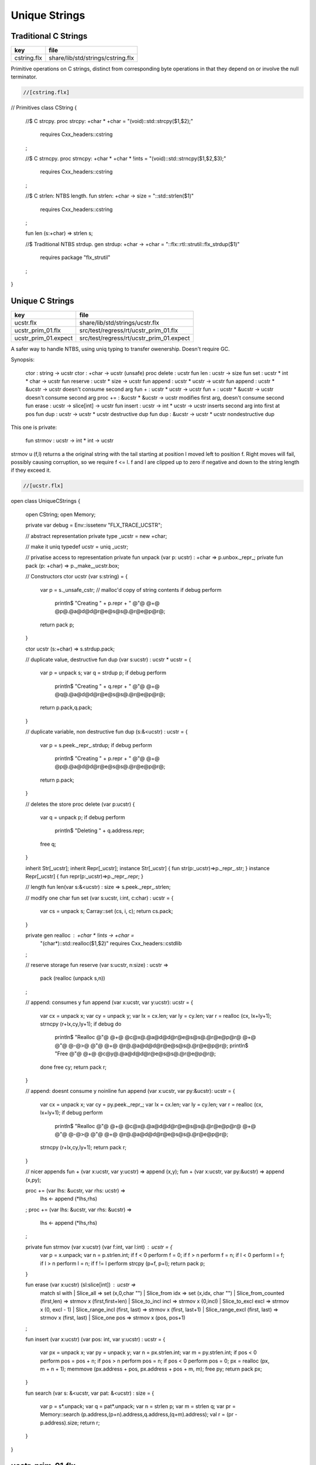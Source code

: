 
==============
Unique Strings
==============


Traditional C Strings
=====================

=========== =================================
key         file                              
=========== =================================
cstring.flx share/lib/std/strings/cstring.flx 
=========== =================================

Primitive operations on C strings, distinct from 
corresponding byte operations in that they depend on
or involve the null terminator.


.. code-block:: felix

  //[cstring.flx]
// Primitives
class CString
{
  //$ C strcpy.
  proc strcpy: +char * +char = "(void)::std::strcpy($1,$2);" 
    requires Cxx_headers::cstring
  ;

  //$ C strncpy.
  proc strncpy: +char * +char * !ints = "(void)::std::strncpy($1,$2,$3);" 
    requires Cxx_headers::cstring
  ;

  //$ C strlen: NTBS length.
  fun strlen: +char -> size = "::std::strlen($1)" 
    requires Cxx_headers::cstring
  ;

  fun len (s:+char) => strlen s;

  //$ Traditional NTBS strdup.
  gen strdup: +char -> +char = "::flx::rtl::strutil::flx_strdup($1)"
    requires package "flx_strutil"
  ; 

}


Unique C Strings 
=================

==================== ========================================
key                  file                                     
==================== ========================================
ucstr.flx            share/lib/std/strings/ucstr.flx          
ucstr_prim_01.flx    src/test/regress/rt/ucstr_prim_01.flx    
ucstr_prim_01.expect src/test/regress/rt/ucstr_prim_01.expect 
==================== ========================================

A safer way to handle NTBS, using uniq typing to transfer
owenership. Doesn't require GC.

Synopsis:

  ctor          : string -> ucstr
  ctor          : +char -> ucstr (unsafe)
  proc delete   : ucstr
  fun  len      : ucstr -> size
  fun  set      : ucstr * int * char -> ucstr
  fun  reserve  : ucstr * size -> ucstr
  fun  append   : ucstr * ucstr -> ucstr
  fun  append   : ucstr * &ucstr -> ucstr           doesn't consume second arg
  fun  +        : ucstr * ucstr -> ucstr
  fun  +        : ucstr * &ucstr -> ucstr           doesn't consume second arg
  proc +=       : &ucstr * &ucstr -> ucstr          modifies first arg, doesn't consume second
  fun erase     : ucstr -> slice[int] -> ucstr
  fun insert    : ucstr -> int * ucstr -> ucstr     inserts second arg into first at pos
  fun dup       : ucstr -> ucstr * ucstr            destructive dup
  fun dup       : &ucstr -> ucstr * ucstr           nondestructive dup

This one is private:

  fun strmov    : ucstr -> int * int -> ucstr  

strmov u (f,l) returns a the original string with the tail
starting at position l moved left to position f. Right moves
will fail, possibly causing corruption, so we require f <= l.
f and l are clipped up to zero if negative and down to the
string length if they exceed it.



.. code-block:: felix

  //[ucstr.flx]
open class UniqueCStrings
{
  open CString;
  open Memory;

  private var debug = Env::issetenv "FLX_TRACE_UCSTR";

  // abstract representation
  private type _ucstr = new +char;

  // make it uniq
  typedef ucstr = uniq _ucstr;

  // privatise access to representation
  private fun unpack (var p: ucstr) : +char => p.unbox._repr_;
  private fun pack (p: +char) => p._make__ucstr.box;

  // Constructors
  ctor ucstr (var s:string) = {
     var p =  s._unsafe_cstr; // malloc'd copy of string contents
     if debug perform
       println$ "Creating " + p.repr + " @"@ @+@ @p@.@a@d@d@r@e@s@s@.@r@e@p@r@;
     return pack p;
  }

  ctor ucstr (s:+char) => s.strdup.pack;

  // duplicate value, destructive
  fun dup (var s:ucstr) : ucstr * ucstr = {
    var p = unpack s;
    var q = strdup p;
    if debug perform
      println$ "Creating " + q.repr + " @"@ @+@ @q@.@a@d@d@r@e@s@s@.@r@e@p@r@;
    return p.pack,q.pack;
  }

  // duplicate variable, non destructive
  fun dup (s:&<ucstr) : ucstr = {
    var p = s.peek._repr_.strdup;
    if debug perform
      println$ "Creating " + p.repr + " @"@ @+@ @p@.@a@d@d@r@e@s@s@.@r@e@p@r@;
    return p.pack;
  }

  // deletes the store
  proc delete (var p:ucstr) {
    var q = unpack p;
    if debug perform
      println$ "Deleting " + q.address.repr;
    free q;
  } 

  inherit Str[_ucstr];
  inherit Repr[_ucstr];
  instance Str[_ucstr] { fun str(p:_ucstr)=>p._repr_.str; }
  instance Repr[_ucstr] { fun repr(p:_ucstr)=>p._repr_.repr; }

  // length
  fun len(var s:&<ucstr) : size => s.peek._repr_.strlen;

  // modify one char
  fun set (var s:ucstr, i:int, c:char) : ucstr =  {
    var cs = unpack s;
    Carray::set (cs, i, c); 
    return cs.pack;
  }

  private gen realloc : +char * !ints -> +char = 
    "(char*)::std::realloc($1,$2)"
    requires Cxx_headers::cstdlib
  ; 

  // reserve storage 
  fun reserve (var s:ucstr, n:size) : ucstr =>
    pack (realloc (unpack s,n))
  ;

  // append: consumes y
  fun append (var x:ucstr, var y:ucstr): ucstr = {
    var cx = unpack x;
    var cy = unpack y;
    var lx = cx.len;
    var ly = cy.len;
    var r = realloc (cx, lx+ly+1);
    strncpy (r+lx,cy,ly+1);
    if debug do
      println$ "Realloc @"@ @+@ @c@x@.@a@d@d@r@e@s@s@.@r@e@p@r@ @+@ @"@ @-@>@ @"@ @+@ @r@.@a@d@d@r@e@s@s@.@r@e@p@r@;
      println$ "Free @"@ @+@ @c@y@.@a@d@d@r@e@s@s@.@r@e@p@r@;
    done
    free cy;
    return pack r;
  } 

  // append: doesnt consume y
  noinline fun append (var x:ucstr, var py:&ucstr): ucstr = {
    var cx = unpack x;
    var cy = py.peek._repr_;
    var lx = cx.len;
    var ly = cy.len;
    var r = realloc (cx, lx+ly+1);
    if debug perform
      println$ "Realloc @"@ @+@ @c@x@.@a@d@d@r@e@s@s@.@r@e@p@r@ @+@ @"@ @-@>@ @"@ @+@ @r@.@a@d@d@r@e@s@s@.@r@e@p@r@;
    strncpy (r+lx,cy,ly+1);
    return pack r;
  } 

  // nicer appends
  fun + (var x:ucstr, var y:ucstr) => append (x,y);
  fun + (var x:ucstr, var py:&ucstr) => append (x,py);

  proc += (var lhs: &ucstr, var rhs: ucstr) => 
    lhs <- append (*lhs,rhs)
  ;
  proc += (var lhs: &ucstr, var rhs: &ucstr) => 
    lhs <- append (*lhs,rhs)
  ;

  private fun strmov (var x:ucstr) (var f:int, var l:int) : ucstr = {
    var p = x.unpack;
    var n = p.strlen.int;
    if f < 0 perform f = 0; 
    if f > n perform f = n;
    if l < 0 perform l = f;
    if l > n perform l = n;
    if f != l perform strcpy (p+f, p+l); 
    return pack p;
  }
 
  fun erase (var x:ucstr) (sl:slice[int]) : ucstr =>
    match sl with
    | Slice_all => set (x,0,char "")
    | Slice_from idx => set (x,idx, char "")
    | Slice_from_counted (first,len) => strmov x (first,first+len)
    | Slice_to_incl incl => strmov x (0,incl)
    | Slice_to_excl excl => strmov x (0, excl - 1)
    | Slice_range_incl (first, last) => strmov x (first, last+1)
    | Slice_range_excl (first, last) => strmov x (first, last) 
    | Slice_one pos => strmov x (pos, pos+1)
  ;

  fun insert (var x:ucstr) (var pos: int, var y:ucstr) : ucstr =
  {
    var px = unpack x;
    var py = unpack y;
    var n = px.strlen.int;
    var m = py.strlen.int; 
    if pos < 0 perform pos = pos + n;
    if pos > n perform pos = n;
    if pos < 0 perform pos = 0;
    px = realloc (px, m + n + 1);
    memmove (px.address + pos, px.address + pos + m, m);
    free py;
    return pack px;
  }

  fun search (var s: &<ucstr, var pat: &<ucstr) : size =
  {
    var p = s*.unpack;
    var q = pat*.unpack;
    var n = strlen p;
    var m = strlen q;
    var pr = Memory::search (p.address,(p+n).address,q.address,(q+m).address);
    val r = (pr - p.address).size;
    return r;
  }
    
}


ucstr_prim_01.flx
=================


.. code-block:: felix

  //[ucstr_prim_01.flx]
proc test() {
  var s = ucstr "hello";
  println$ &s;
  s = set (s, 0, char "e"); 
  println$ &s;
  delete s;
}
test();

.. code-block:: text

hello
eello




Unique Counted Strings 
=======================

=================== ====================================
key                 file                                 
=================== ====================================
ustr.flx            share/lib/std/strings/ustr.flx       
ustr_prim_01.flx    src/test/regress/rt/ustr_prim_01.flx 
ustr_prim_01.expect src/test/regress/rt/ustr_prim_01.flx 
=================== ====================================

A safer way to handle counted strings using uniq typing to transfer
owenership. Doesn't require GC.

Synopsis:

  ctor          : string -> ustr
  ctor          : +char -> ustr (unsafe)
  proc delete   : ustr
  fun  len      : ustr -> size
  fun  set      : ustr * int * char -> ustr
  fun  reserve  : ustr * size -> ustr
  fun  append   : ustr * ustr -> ustr
  fun  append   : ustr * &ustr -> ustr           doesn't consume second arg
  fun  +        : ustr * ustr -> ustr
  fun  +        : ustr * &ustr -> ustr           doesn't consume second arg
  proc +=       : &ustr * &ustr -> ustr          modifies first arg, doesn't consume second
  fun erase     : ustr -> slice[int] -> ustr
  fun insert    : ustr -> int * ustr -> ustr     inserts second arg into first at pos
  fun dup       : ustr -> ustr * ustr            destructive dup
  fun dup       : &ustr -> ustr * ustr           nondestructive dup

This one is private:

  fun strmov    : ustr -> int * int -> ustr  

strmov u (f,l) returns a the original string with the tail
starting at position l moved left to position f. Right moves
will fail, possibly causing corruption, so we require f <= l.
f and l are clipped up to zero if negative and down to the
string length if they exceed it.



.. code-block:: felix

  //[ustr.flx]
open class UniqueCountedStrings
{
  open CString;
  open Memory;

  private var debug = Env::issetenv "FLX_TRACE_UCSTR";

  // abstract representation
  private type _ustr = new +char;

  // make it uniq
  typedef ustr = uniq _ustr;

  // privatise access to representation
  private fun unpack (var p: ustr) : +char => p.unbox._repr_;
  private fun pack (p: +char) => p._make__ustr.box;

  // Constructors
  ctor ustr (var s:string) = {
     var p =  s._unsafe_cstr; // malloc'd copy of string contents
     if debug perform
       println$ "Creating " + p.repr + " @"@ @+@ @p@.@a@d@d@r@e@s@s@.@r@e@p@r@;
     return pack p;
  }

  ctor ustr (s:+char) => s.strdup.pack;

  // duplicate value, destructive
  fun dup (var s:ustr) : ustr * ustr = {
    var p = unpack s;
    var q = strdup p;
    if debug perform
      println$ "Creating " + q.repr + " @"@ @+@ @q@.@a@d@d@r@e@s@s@.@r@e@p@r@;
    return p.pack,q.pack;
  }

  // duplicate variable, non destructive
  fun dup (s:&<ustr) : ustr = {
    var p = s.peek._repr_.strdup;
    if debug perform
      println$ "Creating " + p.repr + " @"@ @+@ @p@.@a@d@d@r@e@s@s@.@r@e@p@r@;
    return p.pack;
  }

  // deletes the store
  proc delete (var p:ustr) {
    var q = unpack p;
    if debug perform
      println$ "Deleting " + q.address.repr;
    free q;
  } 

  inherit Str[_ustr];
  inherit Repr[_ustr];
  instance Str[_ustr] { fun str(p:_ustr)=>p._repr_.str; }
  instance Repr[_ustr] { fun repr(p:_ustr)=>p._repr_.repr; }

  // length
  fun len(var s:&<ustr) : size => s.peek._repr_.strlen;

  // modify one char
  fun set (var s:ustr, i:int, c:char) : ustr =  {
    var cs = unpack s;
    Carray::set (cs, i, c); 
    return cs.pack;
  }

  private gen realloc : +char * !ints -> +char = 
    "(char*)::std::realloc($1,$2)"
    requires Cxx_headers::cstdlib
  ; 

  // reserve storage 
  fun reserve (var s:ustr, n:size) : ustr =>
    pack (realloc (unpack s,n))
  ;

  // append: consumes y
  fun append (var x:ustr, var y:ustr): ustr = {
    var cx = unpack x;
    var cy = unpack y;
    var lx = cx.len;
    var ly = cy.len;
    var r = realloc (cx, lx+ly+1);
    strncpy (r+lx,cy,ly+1);
    if debug do
      println$ "Realloc @"@ @+@ @c@x@.@a@d@d@r@e@s@s@.@r@e@p@r@ @+@ @"@ @-@>@ @"@ @+@ @r@.@a@d@d@r@e@s@s@.@r@e@p@r@;
      println$ "Free @"@ @+@ @c@y@.@a@d@d@r@e@s@s@.@r@e@p@r@;
    done
    free cy;
    return pack r;
  } 

  // append: doesnt consume y
  noinline fun append (var x:ustr, var py:&ustr): ustr = {
    var cx = unpack x;
    var cy = py.peek._repr_;
    var lx = cx.len;
    var ly = cy.len;
    var r = realloc (cx, lx+ly+1);
    if debug perform
      println$ "Realloc @"@ @+@ @c@x@.@a@d@d@r@e@s@s@.@r@e@p@r@ @+@ @"@ @-@>@ @"@ @+@ @r@.@a@d@d@r@e@s@s@.@r@e@p@r@;
    strncpy (r+lx,cy,ly+1);
    return pack r;
  } 

  // nicer appends
  fun + (var x:ustr, var y:ustr) => append (x,y);
  fun + (var x:ustr, var py:&ustr) => append (x,py);

  proc += (var lhs: &ustr, var rhs: ustr) => 
    lhs <- append (*lhs,rhs)
  ;
  proc += (var lhs: &ustr, var rhs: &ustr) => 
    lhs <- append (*lhs,rhs)
  ;

  private fun strmov (var x:ustr) (var f:int, var l:int) : ustr = {
    var p = x.unpack;
    var n = p.strlen.int;
    if f < 0 perform f = 0; 
    if f > n perform f = n;
    if l < 0 perform l = f;
    if l > n perform l = n;
    if f != l perform strcpy (p+f, p+l); 
    return pack p;
  }
 
  fun erase (var x:ustr) (sl:slice[int]) : ustr =>
    match sl with
    | Slice_all => set (x,0,char "")
    | Slice_from idx => set (x,idx, char "")
    | Slice_from_counted (first,len) => strmov x (first,first+len)
    | Slice_to_incl incl => strmov x (0,incl)
    | Slice_to_excl excl => strmov x (0, excl - 1)
    | Slice_range_incl (first, last) => strmov x (first, last+1)
    | Slice_range_excl (first, last) => strmov x (first, last) 
    | Slice_one pos => strmov x (pos, pos+1)
  ;

  fun insert (var x:ustr) (var pos: int, var y:ustr) : ustr =
  {
    var px = unpack x;
    var py = unpack y;
    var n = px.strlen.int;
    var m = py.strlen.int; 
    if pos < 0 perform pos = pos + n;
    if pos > n perform pos = n;
    if pos < 0 perform pos = 0;
    px = realloc (px, m + n + 1);
    memmove (px.address + pos, px.address + pos + m, m);
    free py;
    return pack px;
  }

  fun search (var s: &<ustr, var pat: &<ustr) : size =
  {
    var p = s*.unpack;
    var q = pat*.unpack;
    var n = strlen p;
    var m = strlen q;
    var pr = Memory::search (p.address,(p+n).address,q.address,(q+m).address);
    val r = (pr - p.address).size;
    return r;
  }
    
}


ustr_prim_01.flx
================


.. code-block:: felix

  //[ustr_prim_01.flx]
proc test() {
  var s = ustr "hello";
  println$ &s;
  s = set (s, 0, char "e"); 
  println$ &s;
  delete s;
}
test();

.. code-block:: text

hello
eello



